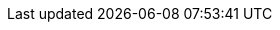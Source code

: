 
:imagesdir: ../../images

//=== Test in JavaScript
//TODO see jaxenter article

//Link to tutorials at https://github.com/ConSol/sakuli-examples[https://github.com/ConSol/sakuli-examples]